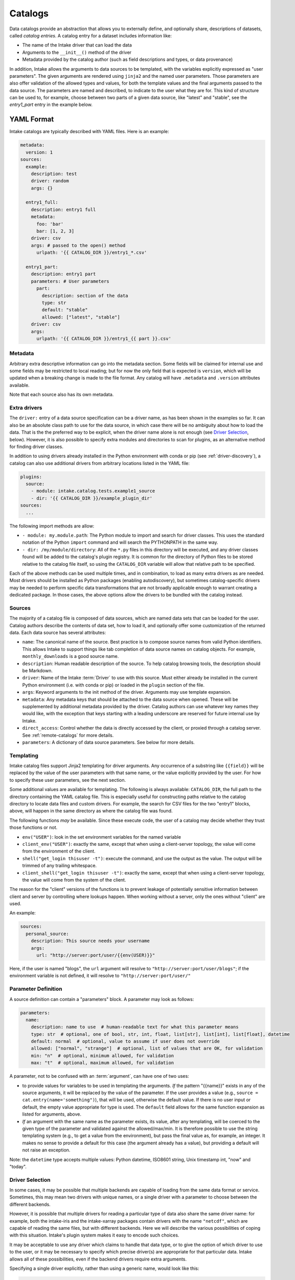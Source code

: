 Catalogs
========

Data catalogs provide an abstraction that allows you to externally define, and optionally share, descriptions of
datasets, called *catalog entries*.  A catalog entry for a dataset includes information like:

* The name of the Intake driver that can load the data
* Arguments to the ``__init__()`` method of the driver
* Metadata provided by the catalog author (such as field descriptions and types, or data provenance)

In addition, Intake allows the arguments to data sources to be templated, with the variables explicitly
expressed as "user parameters". The given arguments are rendered using ``jinja2`` and the named user
parameters. Those parameters are also offer validation of the allowed types and values, for both the template
values and the final arguments passed to the data source. The parameters are named and described, to
indicate to the user what they are for. This kind of structure can be used to, for example,
choose between two parts of a given data source, like "latest" and "stable", see the `entry1_part` entry in
the example below.


YAML Format
-----------

Intake catalogs are typically described with YAML files.  Here is an example:

.. code-block:: yaml

    metadata:
      version: 1
    sources:
      example:
        description: test
        driver: random
        args: {}

      entry1_full:
        description: entry1 full
        metadata:
          foo: 'bar'
          bar: [1, 2, 3]
        driver: csv
        args: # passed to the open() method
          urlpath: '{{ CATALOG_DIR }}/entry1_*.csv'

      entry1_part:
        description: entry1 part
        parameters: # User parameters
          part:
            description: section of the data
            type: str
            default: "stable"
            allowed: ["latest", "stable"]
        driver: csv
        args:
          urlpath: '{{ CATALOG_DIR }}/entry1_{{ part }}.csv'


Metadata
''''''''

Arbitrary extra descriptive information can go into the metadata section. Some fields will be
claimed for internal use and some fields may be restricted to local reading; but for now the only
field that is expected is ``version``, which will be updated when a breaking change is made to the
file format. Any catalog will have ``.metadata`` and ``.version`` attributes available.

Note that each source also has its own metadata.

Extra drivers
'''''''''''''

The ``driver:`` entry of a data source specification can be a driver name, as has been shown in the examples so far.
It can also be an absolute class path to use for the data source, in which case there will be no ambiguity about how
to load the data. That is the the preferred way to be explicit, when the driver name alone is not enough
(see `Driver Selection`_, below). However,
it is also possible to specify extra modules and directories to scan for plugins, as an alternative method for
finding driver classes.

In addition to using drivers already installed in the Python environment with conda or pip
(see :ref:`driver-discovery`), a catalog can also use additional drivers from arbitrary locations listed in the YAML
file:

.. code-block:: yaml

    plugins:
      source:
        - module: intake.catalog.tests.example1_source
        - dir: '{{ CATALOG_DIR }}/example_plugin_dir'
    sources:
      ...


The following import methods are allow:

- ``- module: my.module.path``: The Python module to import and search for driver classes.  This uses the standard
  notation of the Python ``import`` command and will search the PYTHONPATH in the same way.
- ``- dir: /my/module/directory``: All of the ``*.py`` files in this directory will be executed, and any driver
  classes found will be added to the catalog's plugin registry.  It is common for the directory of Python files to be
  stored relative to the catalog file itself, so using the ``CATALOG_DIR`` variable will allow that relative path to be
  specified.

Each of the above methods can be used multiple times, and in combination, to load as many extra drivers as are needed.
Most drivers should be installed as Python packages (enabling autodiscovery), but sometimes catalog-specific drivers may
be needed to perform specific data transformations that are not broadly applicable enough to warrant creating a
dedicated package.  In those cases, the above options allow the drivers to be bundled with the catalog instead.


Sources
'''''''

The majority of a catalog file is composed of data sources, which are named data sets that can be loaded for the user.
Catalog authors describe the contents of data set, how to load it, and optionally offer some customization of the
returned data.  Each data source has several attributes:

- ``name``: The canonical name of the source.  Best practice is to compose source names from valid Python identifiers.
  This allows Intake to support things like tab completion of data source names on catalog objects.
  For example, ``monthly_downloads`` is a good source
  name.
- ``description``: Human readable description of the source.  To help catalog browsing tools, the description should be
  Markdown.

- ``driver``: Name of the Intake :term:`Driver` to use with this source.  Must either already be installed in the current
  Python environment (i.e. with conda or pip) or loaded in the ``plugin`` section of the file.

- ``args``: Keyword arguments to the init method of the driver.  Arguments may use template expansion.

- ``metadata``: Any metadata keys that should be attached to the data source when opened.  These will be supplemented
  by additional metadata provided by the driver.  Catalog authors can use whatever key names they would like, with the
  exception that keys starting with a leading underscore are reserved for future internal use by Intake.

- ``direct_access``: Control whether the data is directly accessed by the client, or proxied through a catalog server.
  See :ref:`remote-catalogs` for more details.

- ``parameters``: A dictionary of data source parameters.  See below for more details.


Templating
''''''''''

Intake catalog files support Jinja2 templating for driver arguments. Any occurrence of
a substring like ``{{field}}`` will be replaced by the value of the user parameters with
that same name, or the value explicitly provided by the user. For how to specify these user parameters,
see the next section.

Some additional values are available for templating. The following is always available:
``CATALOG_DIR``, the full path to the directory containing the YAML catalog file.  This is especially useful
for constructing paths relative to the catalog directory to locate data files and custom drivers.
For example, the search for CSV files for the two "entry1" blocks, above, will happen in the same directory as
where the catalog file was found.

The following functions `may` be available. Since these execute code, the user of a catalog may decide
whether they trust those functions or not.

- ``env("USER")``: look in the set environment variables for the named variable
- ``client_env("USER")``: exactly the same, except that when using a client-server topology, the
  value will come from the environment of the client.
- ``shell("get_login thisuser -t")``: execute the command, and use the output as the value. The
  output will be trimmed of any trailing whitespace.
- ``client_shell("get_login thisuser -t")``: exactly the same, except that when using a client-server
  topology, the value will come from the system of the client.

The reason for the "client" versions of the functions is to prevent leakage of potentially sensitive
information between client and server by controlling where lookups happen. When working without a server,
only the ones without "client" are used.

An example:

.. code-block:: yaml

    sources:
      personal_source:
        description: This source needs your username
        args:
          url: "http://server:port/user/{{env(USER)}}"

Here, if the user is named "blogs", the ``url`` argument will resolve to
``"http://server:port/user/blogs"``; if the environment variable is not defined, it will
resolve to ``"http://server:port/user/"``

.. _paramdefs:

Parameter Definition
''''''''''''''''''''

A source definition can contain a "parameters" block.
A parameter may look as follows:

.. code-block:: yaml

    parameters:
      name:
        description: name to use  # human-readable text for what this parameter means
        type: str  # optional, one of bool, str, int, float, list[str], list[int], list[float], datetime
        default: normal  # optional, value to assume if user does not override
        allowed: ["normal", "strange"]  # optional, list of values that are OK, for validation
        min: "n"  # optional, minimum allowed, for validation
        max: "t"  # optional, maximum allowed, for validation

A parameter, not to be confused with an :term:`argument`,
can have one of two uses:

- to provide values for variables to be used in templating the arguments. *If* the pattern "{{name}}" exists in
  any of the source arguments, it will be replaced by the value of the parameter. If the user provides
  a value (e.g., ``source = cat.entry(name='something")``), that will be used, otherwise the default value. If
  there is no user input or default, the empty value appropriate for type is used. The ``default`` field allows
  for the same function expansion as listed for arguments, above.

- *If* an argument with the same name as the parameter exists, its value, after any templating, will be
  coerced to the given type of the parameter and validated against the allowed/max/min. It is therefore possible
  to use the string templating system (e.g., to get a value from the environment), but pass the final value as,
  for example, an integer. It makes no sense to provide a default for this case (the argument already has a value),
  but providing a default will not raise an exception.

Note: the ``datetime`` type accepts multiple values:
Python datetime, ISO8601 string,  Unix timestamp int, "now" and  "today".

Driver Selection
''''''''''''''''

In some cases, it may be possible that multiple backends are capable of loading from the same data
format or service. Sometimes, this may mean two drivers with unique names, or a single driver
with a parameter to choose between the different backends.

However, it is possible that multiple drivers for reading a particular type of data
also share the same driver name: for example, both the
intake-iris and the intake-xarray packages contain drivers with the name ``"netcdf"``, which
are capable of reading the same files, but with different backends. Here we will describe the
various possibilities of coping with this situation. Intake's plugin system makes it easy to encode such choices.

It may be
acceptable to use any driver which claims to handle that data type, or to give the option of
which driver to use to the user, or it may be necessary to specify which precise driver(s) are
appropriate for that particular data. Intake allows all of these possibilities, even if the
backend drivers require extra arguments.

Specifying a single driver explicitly, rather than using a generic name, would look like this:

.. code-block:: yaml

    sources:
      example:
        description: test
        driver: package.module.PluginClass
        args: {}

It is also possible to describe a list of drivers with the same syntax. The first one
found will be the one used. Note that the class imports will only happen at data source
instantiation.

.. code-block:: yaml

    sources:
      example:
        description: test
        driver:
          - package.module.PluginClass
          - another_package.PluginClass2
        args: {}

These alternative plugins can also be given data-source specific names, allowing the
user to choose at load time with `driver=` as a parameter. Additional arguments may also
be required for each option (which, as usual, may include user parameters); however, the
same global arguments will be passed to all of the drivers listed.


.. code-block:: yaml

    sources:
      example:
        description: test
        driver:
          first:
            class: package.module.PluginClass
            args:
              specific_thing: 9
          second:
            class: another_package.PluginClass2
        args: {}

.. _caching:

Caching Source Files Locally
''''''''''''''''''''''''''''

To enable caching on the first read of remote data source files, add the ``cache`` section with the
following attributes:

- ``argkey``: The args section key which contains the URL(s) of the data to be cached.
- ``type``: One of the keys in the cache registry [`intake.source.cache.registry`], referring to an implementation of caching behaviour. The default is "file" for the caching of one or more files.

Example:

.. code-block:: yaml

  test_cache:
    description: cache a csv file from the local filesystem
    driver: csv
    cache:
      - argkey: urlpath
        type: file
    args:
      urlpath: '{{ CATALOG_DIR }}/cache_data/states.csv'

The ``cache_dir`` defaults to ``~/.intake/cache``, and can be specified in the intake configuration
file or ``INTAKE_CACHE_DIR``
environment variable, or at runtime using the ``"cache_dir"`` key of the configuration.
The special value ``"catdir"`` implies that cached files will appear in the same directory as the
catalog file in which the data source is defined, within a directory named "intake_cache". These will
not appear in the cache usage reported by the CLI.

Optionally, the cache section can have a ``regex`` attribute, that modifies the path of the cache on
the disk. By default, the cache path is made by concatenating ``cache_dir``, dataset name, hash of
the url, and the url itself (without the protocol). ``regex`` attribute allows to remove part of the
url (the matching part).

Caching can be disabled at runtime for all sources regardless of the catalog specificiation::

    from intake.config import conf

    conf['cache_disabled'] = True

By default, progress bars are shown during downloads if the package ``tqdm`` is
available, but this can be disabled (e.g., for
consoles that don't support complex text) with

    conf['cache_download_progress'] = False

or, equivalently, the environment parameter ``INTAKE_CACHE_PROGRESS``.


The "types" of caching are that supported are listed in ``intake.source.cache.registry``, see
the docstrings of each for specific parameters that should appear in the cache block.


Compressed Files
''''''''''''''''

It is possible to work with compressed source files by setting ``type: compression`` in the cache specification.
By default the compression type is inferred from the file extension, otherwise it can be set by assigning the ``decomp``
variable to any of the options listed in ``intake.source.decompress.decomp``.
This will extract all the file(s) in the compressed file referenced by urlpath and store them in the cache directory.

In cases where miscellaneous files are present in the compressed file, a ``regex_filter`` parameter can be used. Only
the extracted filenames that match the pattern will be loaded. The cache path is appended to the filename so it is
necessary to include a wildcard to the beginning of the pattern.

Example:

.. code-block:: yaml

  test_compressed:
    driver: csv
    args:
      urlpath: 'compressed_file.tar.gz'
    cache:
      - type: compressed
        decomp: tgz
        argkey: urlpath
        regex_filter: '.*data.csv'


Remote Access
-------------

(see also :ref:`remote_data` for the implementation details)

Many drivers support reading directly from remote data sources such as HTTP, S3 or GCS. In these cases,
the path to read from is usually given with a protocol prefix such as ``gcs://``. Additional dependencies
will typically be required (``requests``, ``s3fs``, ``gcsfs``, etc.), any data conda package
should specify this.  Further parameters
may be necessary for communicating with the storage backend and, by convention, the driver should take
a parameter ``storage_options`` containing arguments to pass to the backend.

As an example of using ``storage_options``, the following
two sources would allow for reading CSV data from S3 and GCS backends without
authentication (anonymous access), respectively

.. code-block:: yaml

   sources:
     s3_csv:
       description: "Publicly accessible CSV data on S3; requires s3fs"
       args:
         urlpath: s3://bucket/path/*.csv
         storage_options:
           anon: true
     gcs_csv:
       description: "Publicly accessible CSV data on GCS; requires gcsfs"
       args:
         urlpath: gcs://bucket/path/*.csv
         storage_options:
           token: "anon"

Local Catalogs
--------------

A Catalog can be loaded from a YAML file on the local filesystem by creating a Catalog object::

    from intake import open_catalog

    cat = open_catalog('catalog.yaml')

Then sources can be listed::

    list(cat)

and data sources are loaded via their name:

    data = cat.entry_part1(part='1')

Intake also supports loading all of the files ending in ``.yml`` and ``.yaml`` in a directory, or by using an
explicit glob-string. Note that the URL provided may refer to a remote storage systems by passing a protocol
specifier such as ``s3://``, ``gcs://``.::

    cat = open_catalog('/research/my_project/catalog.d/')

Intake Catalog objects will automatically detect changes or new additions to catalog files and directories on disk.
These changes will not affect already-opened data sources.

.. _remote-catalogs:

Catalog Nesting
---------------

A catalog is just another type of data source for Intake. For example, you can print a YAML
specification corresponding to a catalog as follows::

    cat = intake.open_catalog('cat.yaml')
    print(cat.yaml())

results in::

    sources:
      cat:
        args:
          path: cat.yaml
        description: ''
        driver: intake.catalog.local.YAMLFileCatalog
        metadata: {}

The `point` here, is that this can be included in another catalog.
For example, if the entry above were saved to another file, "root.yaml", and the
original catalog contained an entry data, you could access it as::

    root = intake.open_catalog('root.yaml')
    root.cat.data

It would, of course, be better to include a description and the full path of the catalog
file here.

It is, therefore, possible to build up a hierarchy of catalogs referencing each other. Since
these can include remote URLs and indeed catalog sources other than simple files (all the
tables on a SQL server, for instance). Plus, since the argument and parameter system also
applies to entries such as the example above, it would be possible to give the user a runtime
choice of multiple catalogs to pick between, or have this decision depend on an environment
variable.


Remote Catalogs
---------------

Intake also includes a server which can share an Intake catalog over HTTP
(or HTTPS with the help of a TLS-enabled reverse proxy).  From the user perspective, remote catalogs function
identically to local catalogs::

    cat = open_catalog('intake://catalog1:5000')
    list(cat)

The difference is that operations on the catalog translate to requests sent to the catalog server.  Catalog servers
provide access to data sources in one of two modes:

* Direct access: In this mode, the catalog server tells the client how to load the data, but the client uses its
  local drivers to make the connection.  This requires the client has the required driver already installed *and*
  has direct access to the files or data servers that the driver will connect to.

* Proxied access: In this mode, the catalog server uses its local drivers to open the data source and stream the data
  over the network to the client.  The client does not need *any* special drivers to read the data, and can read data
  from files and data servers that it cannot access, as long as the catalog server has the required access.

Whether a particular catalog entry supports direct or proxied access is determined by the ``direct_access`` option:


- ``forbid`` (default): Force all clients to proxy data through the catalog server

- ``allow``: If the client has the required driver, access the source directly, otherwise proxy the data through the
  catalog server.

- ``force``: Force all clients to access the data directly.  If they do not have the required driver, an exception will
  be raised.

Note that when the client is loading a data source via direct access, the catalog server will need to send the driver
arguments to the client.  Do not include sensitive credentials in a data source that allows direct access.

Client Authorization Plugins
''''''''''''''''''''''''''''

Intake servers can check if clients are authorized to access the catalog as a whole, or individual catalog entries.
Typically a matched pair of server-side plugin (called an "auth plugin") and a client-side plugin (called a "client
auth plugin) need to be enabled for authorization checks to work.  This feature is still in early development, but see
module ``intake.auth.secret`` for a demonstration pair of server and client classes implementation auth via a shared
secret. See :doc:`auth-plugins`.

